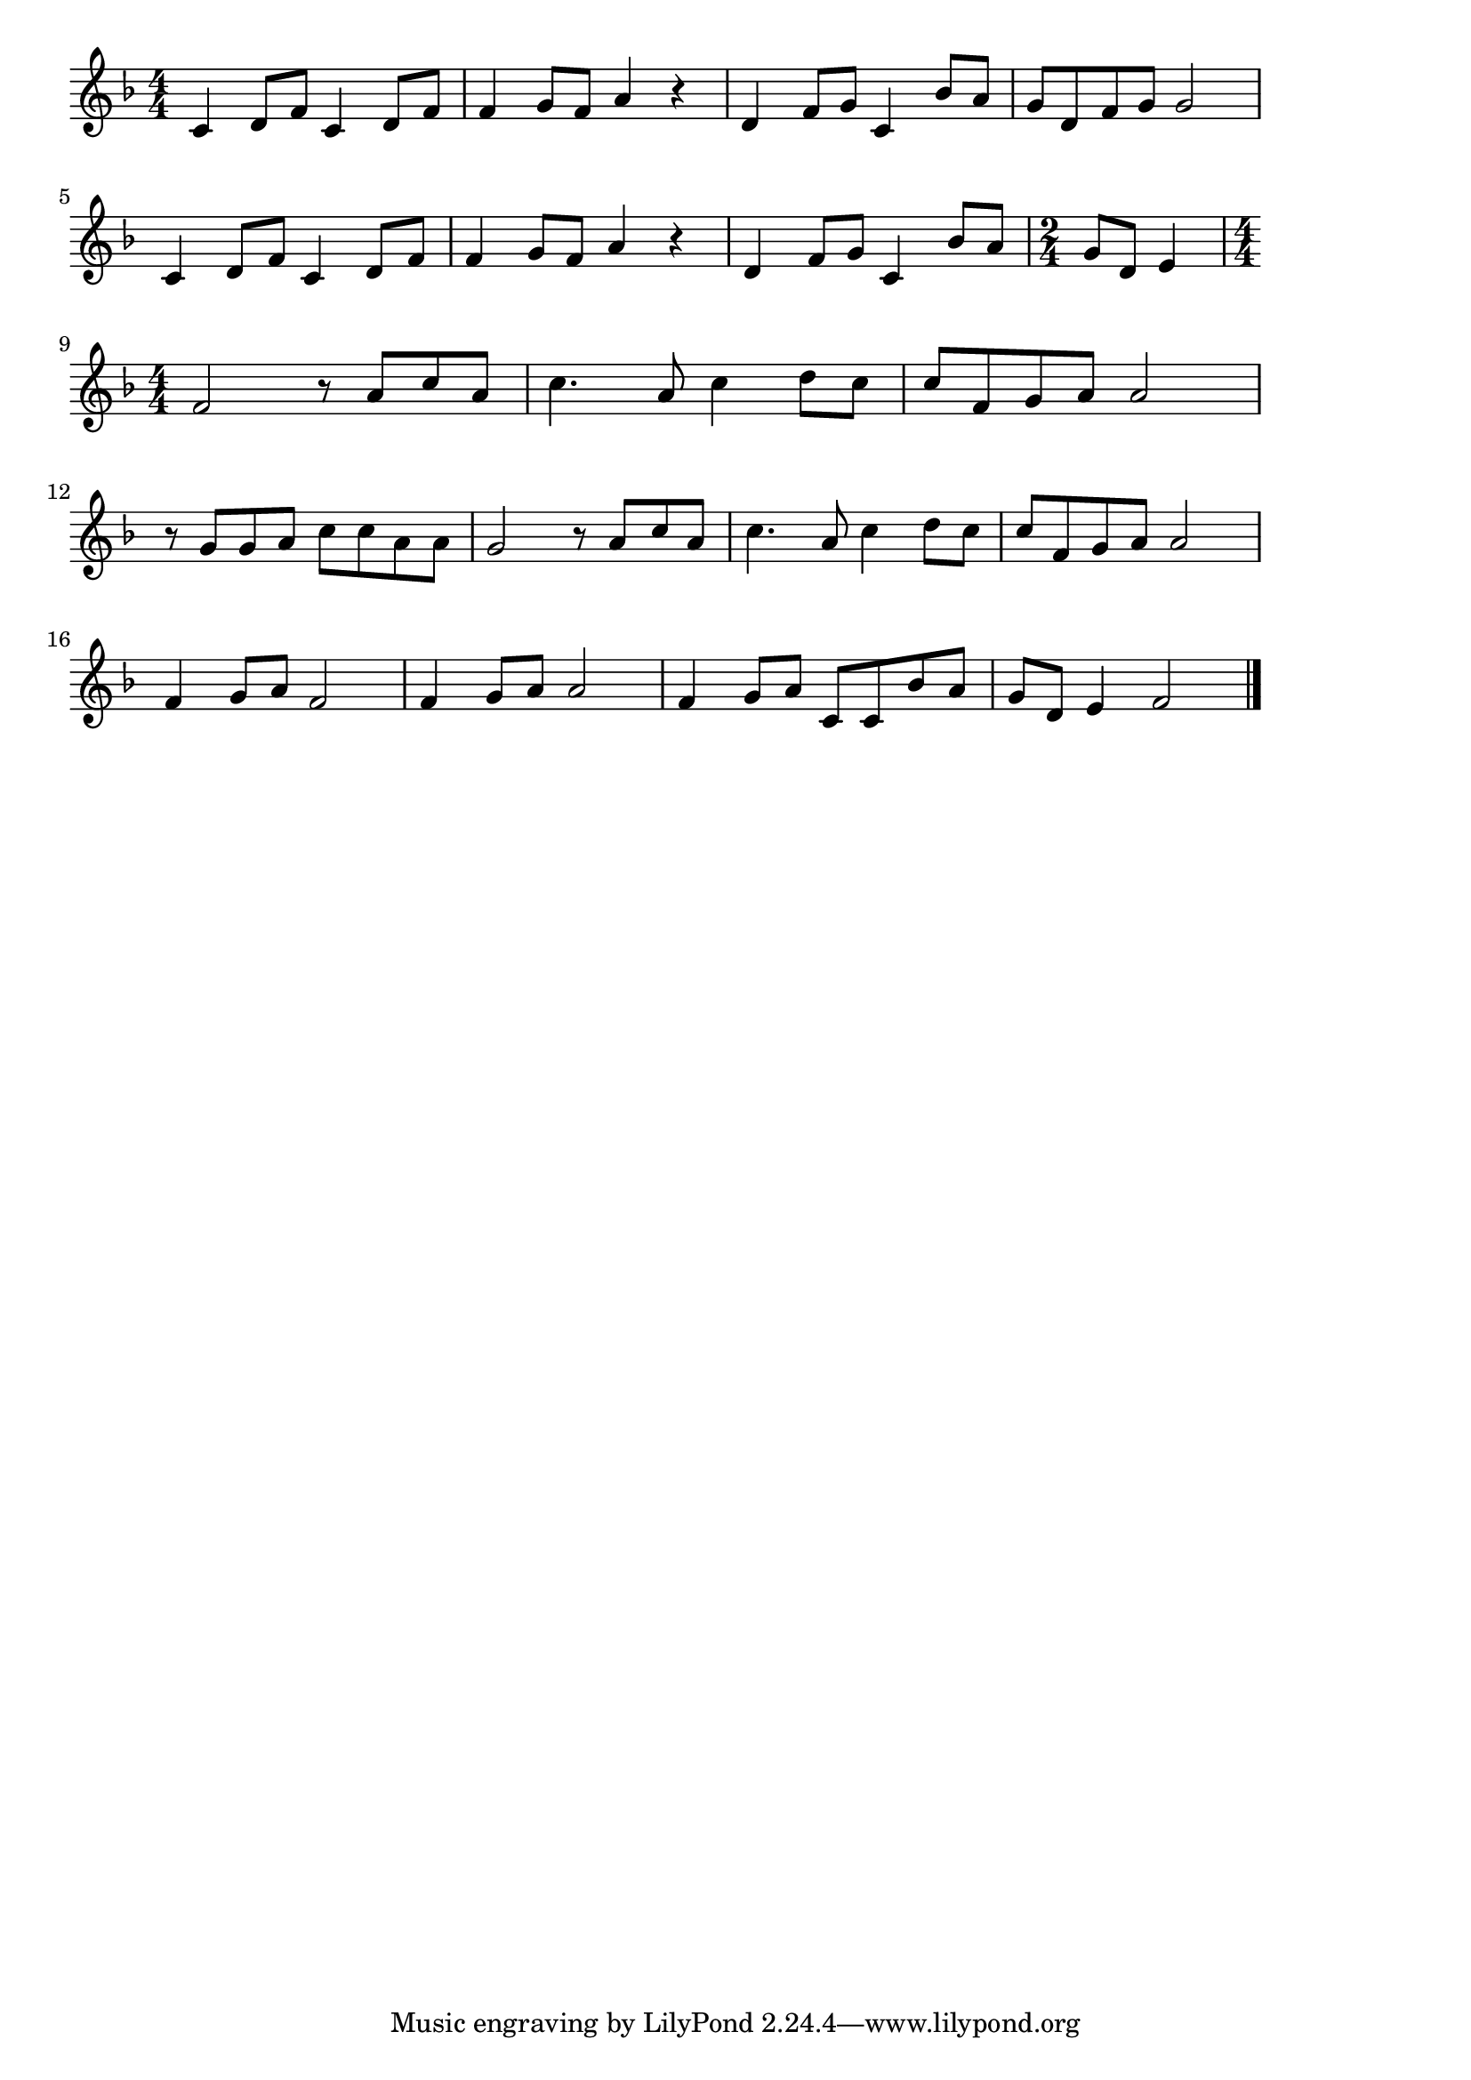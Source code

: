 \version "2.18.2"

% 涙そうそう(ふるいあるばむめくりありがとうってつぶやいた)
% \index{なだそうそう@涙そうそう(ふるいあるばむめくりありがとうってつぶやいた)}

\score {

\layout {
line-width = #170
indent = 0\mm
}

\relative c' {
\key f \major
\time 4/4
\set Score.tempoHideNote = ##t
\tempo 4=120
\numericTimeSignature

c4 d8 f c4 d8 f |
f4 g8 f a4 r |
d,4 f8 g c,4 bes'8 a |
g d f g g2 |
\break
c,4 d8 f c4 d8 f | % 5
f4 g8 f a4 r |
d,4 f8 g c,4 bes'8 a |
\time 2/4
g8 d e4 |
\break
\time 4/4
f2 r8 a c a |
c4. a8 c4 d8 c |
c f, g a a2 |
\break
r8 g g a c c a a |
g2 r8 a c a |
c4. a8 c4 d8 c |
c f,g a a2 |
\break
f4 g8 a f2 |
f4 g8 a a2 |
f4 g8 a c, c bes' a |
g d e4 f2 |


\bar "|."
}

\midi {}

}